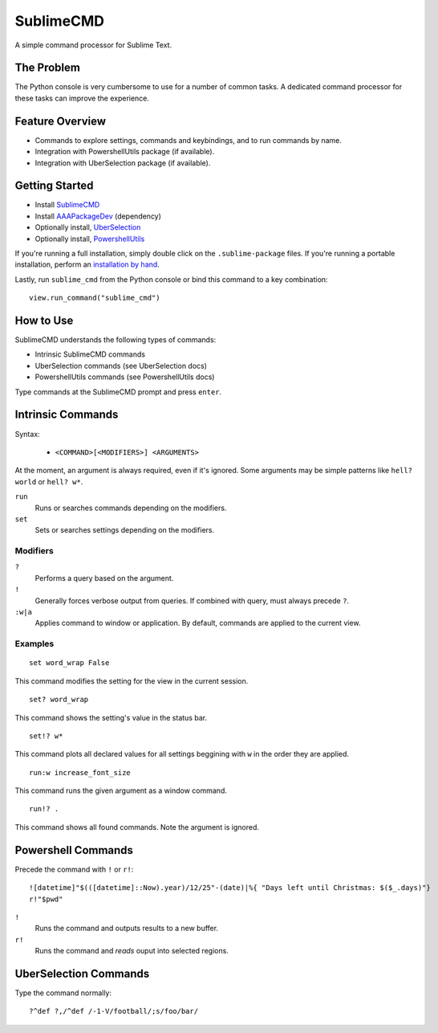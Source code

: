 ==========
SublimeCMD
==========

A simple command processor for Sublime Text.


The Problem
===========

The Python console is very cumbersome to use for a number of common tasks. A
dedicated command processor for these tasks can improve the experience.


Feature Overview
================

- Commands to explore settings, commands and keybindings, and to run commands
  by name.
- Integration with PowershellUtils package (if available).
- Integration with UberSelection package (if available).


Getting Started
===============

* Install `SublimeCMD`_
* Install `AAAPackageDev`_ (dependency)
* Optionally install, `UberSelection`_
* Optionally install, `PowershellUtils`_

.. _SublimeCMD: https://bitbucket.org/guillermooo/sublimecmd/downloads/SublimeCMD.sublime-package
.. _AAAPackageDev: https://bitbucket.org/guillermooo/aaapackagedev/src
.. _UberSelection: https://bitbucket.org/guillermooo/uberselection/src
.. _PowershellUtils: https://bitbucket.org/guillermooo/powershellutils/src

If you're running a full installation, simply double click on the ``.sublime-package`` files.
If you're running a portable installation, perform an `installation by hand`_.

.. _installation by hand: http://sublimetext.info/docs/extensibility/packages.html#installation-of-packages-with-sublime-package-archives

Lastly, run ``sublime_cmd`` from the Python console or bind this command to a
key combination::

   view.run_command("sublime_cmd")


How to Use
==========

SublimeCMD understands the following types of commands:

* Intrinsic SublimeCMD commands
* UberSelection commands (see UberSelection docs)
* PowershellUtils commands (see PowershellUtils docs)

Type commands at the SublimeCMD prompt and press ``enter``.


Intrinsic Commands
==================

Syntax:

   - ``<COMMAND>[<MODIFIERS>] <ARGUMENTS>``

At the moment, an argument is always required, even if it's ignored. Some
arguments may be simple patterns like ``hell? world`` or ``hell? w*``.

``run``
   Runs or searches commands depending on the modifiers.

``set``
   Sets or searches settings depending on the modifiers.

Modifiers
---------

``?``
   Performs a query based on the argument.

``!``
   Generally forces verbose output from queries. If combined with query, must
   always precede ``?``.

``:w|a``
   Applies command to window or application. By default, commands are applied
   to the current view.


Examples
--------

::

   set word_wrap False

This command modifies the setting for the view in the current session.

::
   
   set? word_wrap

This command shows the setting's value in the status bar.

::

   set!? w*

This command plots all declared values for all settings beggining with ``w`` in
the order they are applied.

::

   run:w increase_font_size

This command runs the given argument as a window command.

::

   run!? .

This command shows all found commands. Note the argument is ignored.


Powershell Commands
===================

Precede the command with ``!`` or ``r!``::

   ![datetime]"$(([datetime]::Now).year)/12/25"-(date)|%{ "Days left until Christmas: $($_.days)"}
   r!"$pwd"

``!``
   Runs the command and outputs results to a new buffer.

``r!``
   Runs the command and *reads* ouput into selected regions.


UberSelection Commands
======================

Type the command normally::

   ?^def ?,/^def /-1-V/football/;s/foo/bar/